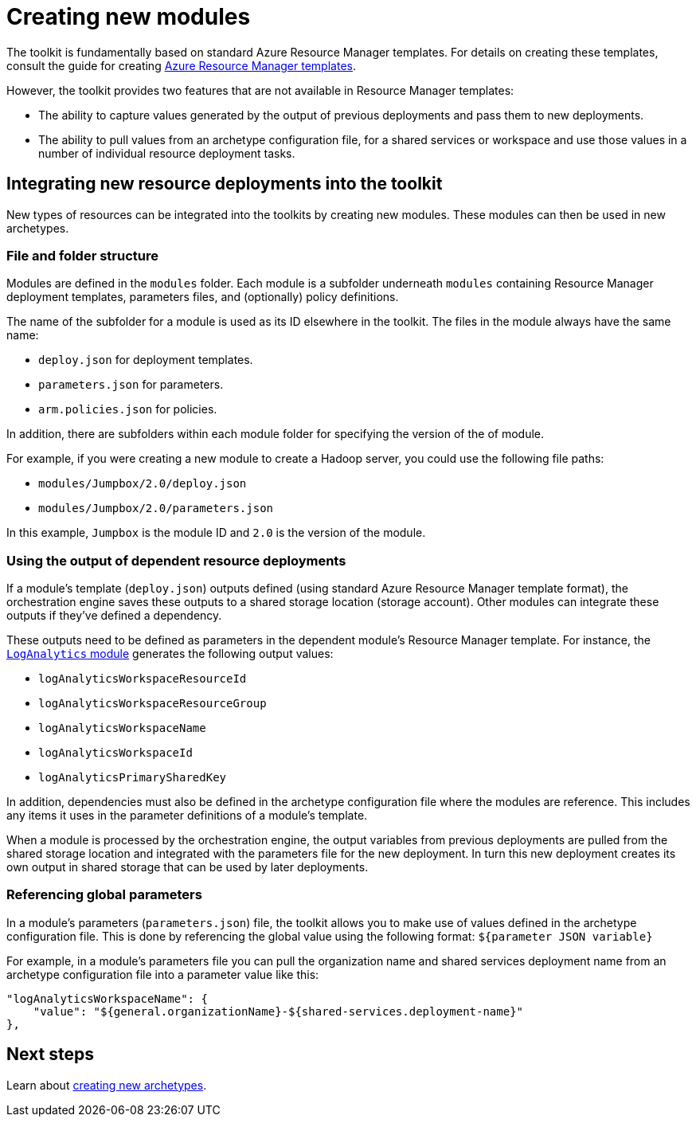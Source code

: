 = Creating new modules

The toolkit is fundamentally based on standard Azure Resource Manager templates. For details on creating these templates, consult the guide for creating https://docs.microsoft.com/azure/azure-resource-manager/resource-group-authoring-templates[Azure Resource Manager templates].

However, the toolkit provides two features that are not available in Resource Manager templates:

- The ability to capture values generated by the output of previous deployments and pass them to new deployments.
- The ability to pull values from an archetype configuration file, for a shared services or workspace and use those values in a number of individual resource deployment tasks.

== Integrating new resource deployments into the toolkit

New types of resources can be integrated into the toolkits by creating new modules. These modules can then be used in new archetypes.

=== File and folder structure

Modules are defined in the `modules` folder. Each module is a subfolder underneath `modules` containing Resource Manager deployment templates, parameters files, and (optionally) policy definitions.

The name of the subfolder for a module is used as its ID elsewhere in the toolkit. The files in the module always have the same name:

- `deploy.json` for deployment templates.
- `parameters.json` for parameters.
- `arm.policies.json` for policies.

In addition, there are subfolders within each module folder for specifying the version of the of module.

For example, if you were creating a new module to create a Hadoop server, you could use the following file paths:

- `modules/Jumpbox/2.0/deploy.json`
- `modules/Jumpbox/2.0/parameters.json`

In this example, `Jumpbox` is the module ID and `2.0` is the version of the module.

=== Using the output of dependent resource deployments

If a module's template (`deploy.json`) outputs defined (using standard Azure Resource Manager template format), the orchestration engine saves these outputs to a shared storage location (storage account). Other modules can integrate these outputs if they've defined a dependency.

These outputs need to be defined as parameters in the dependent module's Resource Manager template. For instance, the link:../../modules/LogAnalytics/2.0/deploy.json[`LogAnalytics` module] generates the following output values:

- `logAnalyticsWorkspaceResourceId`
- `logAnalyticsWorkspaceResourceGroup`
- `logAnalyticsWorkspaceName`
- `logAnalyticsWorkspaceId`
- `logAnalyticsPrimarySharedKey`

In addition, dependencies must also be defined in the archetype configuration file where the modules are reference. This includes any items it uses in the parameter definitions of a module's template.

When a module is processed by the orchestration engine, the output variables from previous deployments are pulled from the shared storage location and integrated with the parameters file for the new deployment. In turn this new deployment creates its own output in shared storage that can be used by later deployments.

=== Referencing global parameters

In a module's parameters (`parameters.json`) file, the toolkit allows you to make use of values defined in the archetype configuration file. This is done by referencing the global value using the following format: `${parameter JSON variable}`

For example, in a module's parameters file you can pull the organization name and shared services deployment name from an archetype configuration file into a parameter value like this:

```json
"logAnalyticsWorkspaceName": {
    "value": "${general.organizationName}-${shared-services.deployment-name}"
},
```

== Next steps

Learn about link:creating-new-archetypes.adoc[creating new archetypes].